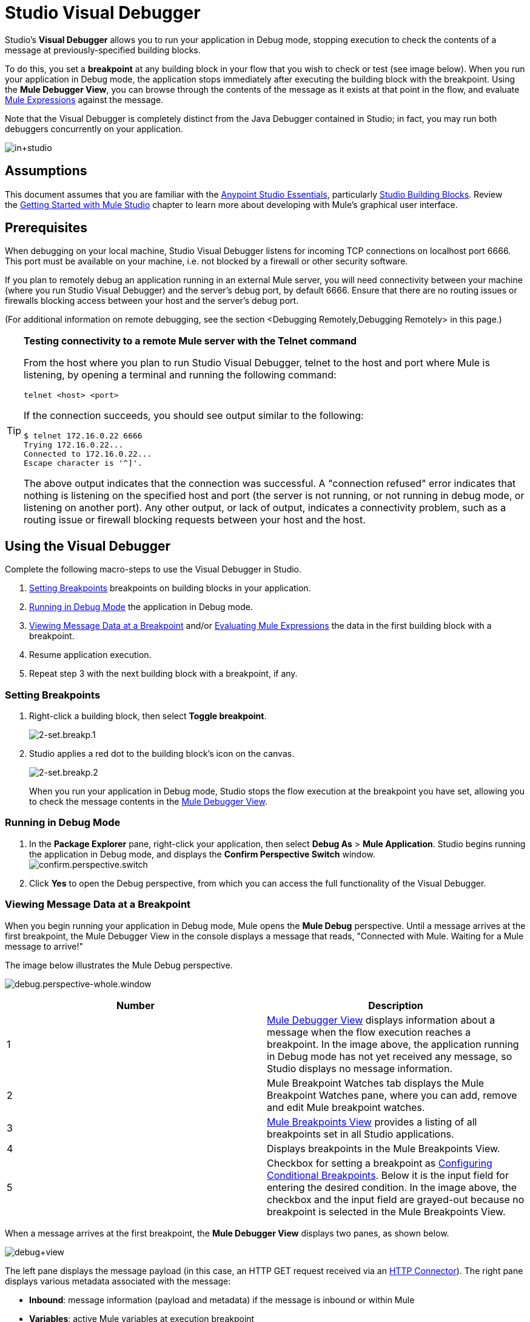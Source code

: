 = Studio Visual Debugger
:keywords: mule, esb, studio, anypoint studio, debug, debugger, break points, breakpoints

Studio's *Visual Debugger* allows you to run your application in Debug mode, stopping execution to check the contents of a message at previously-specified building blocks.

To do this, you set a *breakpoint* at any building block in your flow that you wish to check or test (see image below). When you run your application in Debug mode, the application stops immediately after executing the building block with the breakpoint. Using the *Mule Debugger View*, you can browse through the contents of the message as it exists at that point in the flow, and evaluate link:/mule-user-guide/v/3.8/mule-expression-language-mel[Mule Expressions] against the message.

Note that the Visual Debugger is completely distinct from the Java Debugger contained in Studio; in fact, you may run both debuggers concurrently on your application.

image:in+studio.png[in+studio]

== Assumptions

This document assumes that you are familiar with the link:/mule-fundamentals/v/3.8/anypoint-studio-essentials[Anypoint Studio Essentials], particularly link:/mule-user-guide/v/3.8/studio-building-blocks[Studio Building Blocks]. Review the link:/mule-fundamentals/v/3.8/basic-studio-tutorial[Getting Started with Mule Studio] chapter to learn more about developing with Mule's graphical user interface.

== Prerequisites

When debugging on your local machine, Studio Visual Debugger listens for incoming TCP connections on localhost port 6666. This port must be available on your machine, i.e. not blocked by a firewall or other security software.

If you plan to remotely debug an application running in an external Mule server, you will need connectivity between your machine (where you run Studio Visual Debugger) and the server's debug port, by default 6666. Ensure that there are no routing issues or firewalls blocking access between your host and the server's debug port.

(For additional information on remote debugging, see the section <Debugging Remotely,Debugging Remotely> in this page.)

[TIP]
====
*Testing connectivity to a remote Mule server with the Telnet command*

From the host where you plan to run Studio Visual Debugger, telnet to the host and port where Mule is listening, by opening a terminal and running the following command:

[source, code, linenums]
----
telnet <host> <port>
----

If the connection succeeds, you should see output similar to the following:

[source, code, linenums]
----
$ telnet 172.16.0.22 6666
Trying 172.16.0.22...
Connected to 172.16.0.22...
Escape character is '^]'.
----

The above output indicates that the connection was successful. A "connection refused" error indicates that nothing is listening on the specified host and port (the server is not running, or not running in debug mode, or listening on another port). Any other output, or lack of output, indicates a connectivity problem, such as a routing issue or firewall blocking requests between your host and the host.
====

== Using the Visual Debugger

Complete the following macro-steps to use the Visual Debugger in Studio.

. <<Setting Breakpoints>> breakpoints on building blocks in your application.
. <<Running in Debug Mode>> the application in Debug mode.
. <<Viewing Message Data at a Breakpoint>> and/or <<Evaluating Mule Expressions>> the data in the first building block with a breakpoint.
. Resume application execution.
. Repeat step 3 with the next building block with a breakpoint, if any. +


=== Setting Breakpoints

. Right-click a building block, then select *Toggle breakpoint*. +

+
image:2-set.breakp.1.png[2-set.breakp.1]
+

. Studio applies a red dot to the building block's icon on the canvas. +

+
image:2-set.breakp.2.png[2-set.breakp.2]
+

When you run your application in Debug mode, Studio stops the flow execution at the breakpoint you have set, allowing you to check the message contents in the <<Mule Debugger View>>.

=== Running in Debug Mode

. In the *Package Explorer* pane, right-click your application, then select *Debug As* > *Mule Application*. Studio begins running the application in Debug mode, and displays the *Confirm Perspective Switch* window. +
 image:confirm.perspective.switch.png[confirm.perspective.switch] +

. Click *Yes* to open the Debug perspective, from which you can access the full functionality of the Visual Debugger.  +

=== Viewing Message Data at a Breakpoint

When you begin running your application in Debug mode, Mule opens the *Mule Debug* perspective. Until a message arrives at the first breakpoint, the Mule Debugger View in the console displays a message that reads, "Connected with Mule. Waiting for a Mule message to arrive!"   

The image below illustrates the Mule Debug perspective.

image:debug.perspective-whole.window.png[debug.perspective-whole.window]

[cols=",",options="header",]
|===
|Number |Description
|1 |<<Mule Debugger View>> displays information about a message when the flow execution reaches a breakpoint. In the image above, the application running in Debug mode has not yet received any message, so Studio displays no message information.
|2 |Mule Breakpoint Watches tab displays the Mule Breakpoint Watches pane, where you can add, remove and edit Mule breakpoint watches.
|3 |<<Mule Breakpoints View>> provides a listing of all breakpoints set in all Studio applications.
|4 |Displays breakpoints in the Mule Breakpoints View.
|5 |Checkbox for setting a breakpoint as <<Configuring Conditional Breakpoints>>. Below it is the input field for entering the desired condition. In the image above, the checkbox and the input field are grayed-out because no breakpoint is selected in the Mule Breakpoints View.
|===

When a message arrives at the first breakpoint, the *Mule Debugger View* displays two panes, as shown below.

image:debug+view.png[debug+view]

The left pane displays the message payload (in this case, an HTTP GET request received via an link:/mule-user-guide/v/3.8/http-connector[HTTP Connector]). The right pane displays various metadata associated with the message:

* *Inbound*: message information (payload and metadata) if the message is inbound or within Mule
* *Variables*: active Mule variables at execution breakpoint
* *Outbound*: message information (payload and metadata) if the message is outbound
* *Session*: active session variables at execution breakpoint

To resume execution, click the *Resume* icon (see below) or press `F8`. Your application runs until the message reaches the next breakpoint, if any.

image:debug+button.png[debug+button]

Rather than simply resuming execution, you can choose to go to the next message processor, skip to a selected message processor, or stop the application. See <<Execution Control Tools>> for full details.

=== Mule Debugger View

This section contains a full description of the Mule Debugger View and all its available tools.

image:Debugger.View.Full.Desc-MODIF.png[Debugger.View.Full.Desc-MODIF]

==== Left Pane

The left pane displays the message payload as a tree structure.

[width="100%",cols="34%,33%,33%",options="header",]
|===
|Number |Description |Remarks
|1 |*Name* column displays the name of each message property. |The first property displayed is always the name of the message processor.
|2 |*Value* column | 
|3 |*Type* column | 
|4 |Name of a message property. a|
To see any nested elements for a property, click the arrow next to the property name . You can see all objects in the message payload.

image:expand.payload.element.png[expand.payload.element]

|5 |Value of each message property a|
On some message processors, you can change the message payload by editing the payload properties. Visual Debugger automatically stores the modified payload object. When you resume running the application, the message progresses with the modified value.

To edit a message property:

. Click the value you wish to change.
. Type a new value.
. Press *Enter*.

image:edit.payload.prop.png[edit.payload.prop]

|===

==== Right Pane

The right pane displays message metadata.

[cols=",",options="header",]
|===
|Number |Description
|6 |*Inbound* pane displays message data if the message processor is an inbound endpoint.
|7 |*Variables* pane displays any Mule variable currently active.
|8 |*Outbound* pane displays message data if the message processor is an outbound endpoint.
|9 |*Session* pane displays any session variable currently active.
|===

==== Execution Control Tools

Use the tools described in the table below to perform actions in Mule Debug perspective.

[width="100%",cols="10%,10%,55%,25%",options="header",]
|===
|Number |Icon |Description |Shortcut
|10 |image:stop.icon.png[stop.icon] |*Terminate –* Click to stop the currently running application. | 

|11
|image:eval.mule.exp.icon.png[eval.mule.exp.icon] |*Evaluate Mule Expression –* Click to evaluate a Mule expression. a|

`Command+SHIFT+i`

Linux and Windows:

`Ctrl+SHIFT+i`

|12 |image:next.breakpoint.icon.png[next.breakpoint.icon] |*Next Processor –* Click to run the application and stop at the next message processor in the flow, even if there is no breakpoint at the next processor. |`F6`

|13
|image:to.m.proc.icon.png[to.m.proc.icon] |*Run to Processor –* Click to run the application and stop at the currently selected processor, even if there is no breakpoint at the currently selected processor. Emulates the behavior of the "Run to cursor" option in Java debuggers. (To select a processor, single-click its building block in the canvas.) |`F7`

|14
|image:resume.icon.png[resume.icon] |*resume -* Click to run the application until the next breakpoint, if any. | `F8`

|15
|image:start.poll.icon.png[start.poll.icon] |*Start Poll -*  When configuring a link:/mule-user-guide/v/3.8/poll-reference[Poll Scope] in your Mule application, click the _Start poll_ button to start polling the content inside the scope according to the frequency set in the poll scope. To force the poll results without waiting the frequency set, you can click the _force poll_ button that becomes visible only when you are debugging a poll scope: +
image:studio-visual-debugger-7fbdb.png[] . |

|16
|image:resume.poll.icon.png[resume.poll.icon] |*Stop Poll -*  When configuring a link:/mule-user-guide/v/3.8/poll-reference[Poll Scope] in your Mule application, click the _Stop poll_ button to stop the initiated poll Scope. This function only works if the poll has been initiated using the _Start Poll_ button above. +
|

|===



== Evaluating Mule Expressions

Complete the following steps to test a Mule expression against the message processor set with a breakpoint.

. Ensure that Studio has stopped flow execution at the desired breakpoint. When stopped, the breakpoint appears surrounded by a dotted blue line in the canvas, and Studio populates the <<Mule Debugger View>> with information.
. Click the *Evaluate Mule Expression* icon  above the right-hand pane in the Mule Debugger View. Studio displays the expression evaluation window (with yellow background in the image below).
+
image:expr.eval.window1-2.png[image]

. Type the Mule expression you wish to evaluate in the provided input field, then press *enter*. Studio evaluates the expression, then displays the result in the *Name*, *Value* and *Type* columns.

For instance, in the example <<Viewing Message Data at a Breakpoint>>, the message is an HTTP request containing two properties, `Symbol` and `Method`. To see the value for `Method`, enter `#[message.inboundProperties['Method']`, then press *Enter*.

image:expr.eval.window2.png[expr.eval.window2]

Using the expression evaluation window, you can also edit message properties or attributes. Simply right-click the property value or attribute, type the new value, then press *enter*.

== Setting Breakpoint Parameters

You can configure breakpoints according to three parameters, described in the table below. These parameters are set in the <<Mule Breakpoints View>>.

[width="100%",cols="50%,50%",options="header",]
|===
|Type |Description
|Default (no parameters) |Default configuration for a user-defined breakpoint. The breakpoint is set on a user-defined building block, and activated by default. When a message reaches the breakpoint building block, Studio stops flow execution and displays the contents of the message in the Mule Debugger View.
|*Conditional* |The breakpoint is activated only if a user-defined condition evaluates to _true_.
|*Exception* |This is a global parameter. When set, Studio stops flow execution _at any building block_ where an exception occurs. The Mule Debugger View will display the message contents at the building block that threw the exception.
|===

Set these parameters in the *Mule Breakpoints* view, described below.

=== Mule Breakpoints View

This view displays all breakpoints defined in all the applications currently open in Studio. To access the **Mule Breakpoints **view, ensure that you are currently in the Debug Perspective. (If not, click *Mule Debug* under the main toolbar). From the Debug Perspective, click the *Mule Breakpoints* tab to the right of the Studio palette.

image:general.desc-2.png[general.desc-2]

In the image above, the Mule Breakpoints View displays all breakpoints of all applications currently open in Studio. Studio lists the breakpoints in the following format: `<application name> [<message processor number>] - <flow name>`.

[cols=",,",options="header",]
|===
|Number |Description |Remarks
|1 |<<Configuring Exception Breakpoints>> parameter (toggle) |applies to all message processors
|2 |remove all breakpoints |does not remove message processors, only unsets all breakpoints
|3 |remove selected breakpoint | 
|4 |set selected breakpoint as <<Configuring Conditional Breakpoints>> | 
|5 |condition to evaluate for the selected breakpoint, if set as conditional |condition must be a boolean; breakpoint activates if condition evaluates to _true_.
|===

==== Activating And Deactivating Breakpoints

When you set a breakpoint, Studio activates the breakpoint by default. In the *Mule Breakpoints View*, indicates the activation with a checked box to the left of the breakpoint name. Uncheck the box to deactivate a breakpoint.  Though deactivated, Studio does not _delete_ the breakpoint. In the canvas pane, the breakpoint's corresponding building block displays a gray circle instead of red.

The images below display two breakpoints, set in the first two message processors of the `HTTP_input` flow. The breakpoint for the first message processor, indicated as `processors:1/0/0`, is activated. The breakpoint for the second message processor, `processors:1/1/0`, is deactivated.

image:deselected.break.png[deselected.break]

image:selected-deselected.in.canvas.png[selected-deselected.in.canvas]

==== Configuring Conditional Breakpoints

A conditional breakpoint is activated only if a user-defined condition evaluates to _true_ when Studio executes the building block with the breakpoint. You define the condition using a link:/mule-user-guide/v/3.8/mule-expression-language-mel[Mule Expression].

. Click the breakpoint in the *Mule Breakpoints View* to select it.
. Check *Conditional* at the bottom of the Mule Breakpoints View.
. Enter the condition that must be met for the breakpoint to be activated.

For example, the following expression activates the breakpoint if the value of message property `Method` is `REST`:

[source, code, linenums]
----
#[message.inboundProperties['Method']=='REST']
----

==== Configuring Exception Breakpoints

To set the *Exception* parameter for the application, click the *Exceptions* button (represented by a lightening bolt icon) in the Breakpoints View. This parameter causes _any message processor_ in the application to become a breakpoint if it throws an exception. In such a case, Studio stops flow execution at the message processor which threw the exception, then displays the message in the *Mule Debugger View*. Additionally, Studio displays the exception throwing building block surrounded by a red, dotted-line square (see image below).

image:exception.png[exception]

In the image above, the `XsltRest transformer` building block threw an exception, stopping application execution. (Notice that the building block was not set as a breakpoint.) The Mule Debugger View displays the message content, allowing you to see the contents of the exception.

== Using Mule Expression Watches

Mule Visual Debugger can watch for selected Mule expression in all active breakpoints. If the expression occurs at at any of the active breakpoints, Mule evaluates the expression, then displays the result in the *Mule Expression Watches* view.

To access the *Mule Expression Watches* view, ensure that you are currently in the Mule Debug Perspective. (If not, click *Mule Debug* under the main toolbar). From the Debug Perspective, click the *Mule Expression Watches* tab to the right of the Studio Palette.

=== Mule Expression Watches View

image:mule.exp.watches.png[mule.exp.watches]

[cols=",",options="header",]
|===
|Number |Description
|1 |*Add Expression* icon. Click to add a Mule expression to watch for.
|2 |*Delete Expression* icon. Click to delete the selected Mule expression.
|3 |*Delete All Expressions* icon. Click to delete all Mule expressions on the watch list.
|===

. To instruct Studio to watch for an expression, click the *Add Expression* icon shown above. 
. Mule prompts you to enter the new expression for which to watch. 
. Studio displays the new Watch in the Mule Expression Watches View, as shown above.  If your expression is a declaration, Mule returns a boolean; if not, Mule returns the value. For example: +

* The expression `message.payload == 'myPayload'` returns either `true` or `false`. 
* The expression `message.payload` returns the value of `message.payload`.

== Debugging Remotely

You can debug an application on a remote Mule Server using *Remote Mule Application*. To do so, you must start the Mule server in debug mode, then connect to the server from Studio.

[NOTE]
====
* When you start Mule in debug mode, _all_ applications that you launch in that server run in debug mode.
* Remote debugging does not work with link:/mule-user-guide/v/3.8/mule-high-availability-ha-clusters[clusters].
====
=== Starting Mule Server In Debug Mode

. To start the server in debug mode, use the following parameters: +

+
[width="100%",cols="50%,50%",options="header",]
|======
|Parameter |Description
a|
----

-M-Dmule.debug.enable=true
----

 |*Mandatory*. Sets debugging mode in Mule. Issue this parameter first.
a|
----
-------
-M-Dmule.debug.port=<port number>
----
-------

 |*Optional*. Sets the listening port for incoming connections from Studio. If unset, the listening port will be 6666.
a|
----
-
-M-Dmule.debug.suspend=true
----
-

 |*Optional*. Sets "suspend" mode in Mule. In suspend mode, Mule will start, then immediately suspend application execution until it receives a connection on the debug port.
|======
. To pass the parameters to the server, follow one of the two methods outlined below. +
.. *Method 1*: pass the parameters to Mule on the command line in the appropriate order, as shown in the example below.
+

[source, xml, linenums]
----
<$MULE_HOME>/bin/mule -M-Dmule.debug.enable=true -M-Dmule.debug.port=1234
----
+
The command displayed above starts Mule in the foreground. To exit Mule when it is running in the foreground, press `Ctrl+C`. 
+
To start Mule in debugging mode in the background, issue `start` as the first parameter for the `mule` command, as shown below.
+

[source, xml, linenums]
----
<$MULE_HOME>/bin/mule start -M-Dmule.debug.enable=true -M-Dmule.debug.port=1234
----

.. *Method 2*: include the parameters in the wrapper configuration file, `$MULE_HOME/conf/wrapper.conf`, as shown below.

[source, code, linenums]
----
wrapper.java.additional.4=-Dmule.debug.enable=true
wrapper.java.additional.5=-Dmule.debug.port=1234
----

In the code shown above, replace the parameter number to reflect the number of active parameters in your configuration file.

=== Connecting to the Remote Mule Server

Before accessing and debugging your application on a remote server, you must first link:/mule-management-console/v/3.8/deploying-applications[export and deploy] your application to the desired Mule server.

. In Studio, click the arrow next to the debug icon (represented by a small insect), then select *Debug Configurations*. Studio displays the *Debug Configurations* window.
. In the window's left pane, click *Remote Mule Application*.
. Click the new configuration icon  (represented by a blank page with a yellow plus sign) to add a new configuration.
. Enter the required parameters for the configuration:

* *Name:* name for this configuration
* *Host:* indicates the location of the remote Mule server
* *Port:* indicates the listening port for the remote Mule server

== See Also

* Read more about the Studio Visual Debugger in our link:http://blogs.mulesoft.org/mule-studio-visual-flow-debugger-walk-through/[MuleSoft Blog].
* Explore link:/mule-user-guide/v/3.8/datasense[DataSense], another tool to facilitate development of applications with fewer bugs at runtime
* Use Studio, including Studio Visual Debugger, as an link:/mule-user-guide/v/3.8/studio-in-eclipse[Eclipse plugin].
* Learn more about setting link:/mule-user-guide/v/3.8/business-events[Business Events] in your Enterprise Edition Studio application.
